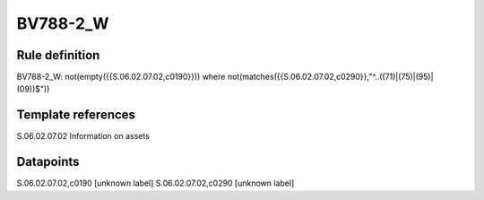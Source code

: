 =========
BV788-2_W
=========

Rule definition
---------------

BV788-2_W: not(empty({{S.06.02.07.02,c0190}})) where not(matches({{S.06.02.07.02,c0290}},"^..((71)|(75)|(95)|(09))$"))


Template references
-------------------

S.06.02.07.02 Information on assets


Datapoints
----------

S.06.02.07.02,c0190 [unknown label]
S.06.02.07.02,c0290 [unknown label]



